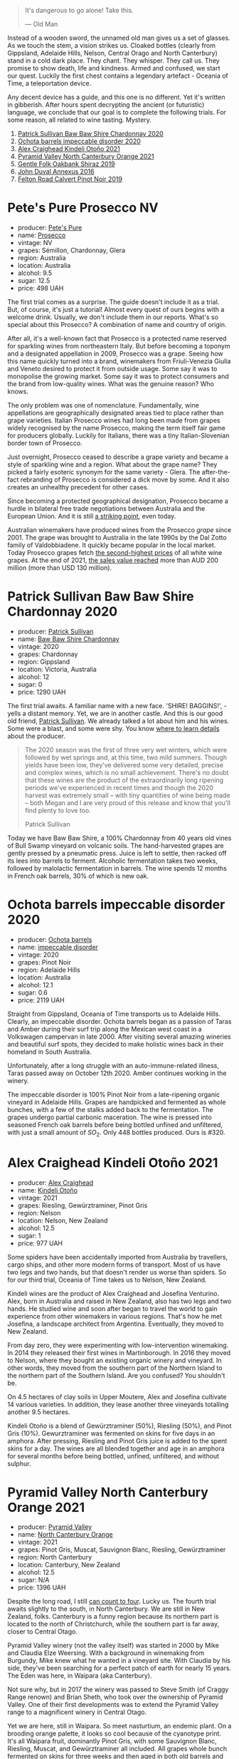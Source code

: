 [[file:/images/2023-03-28-oceania-of-time/2023-03-27-18-24-12-IMG-5728.webp]]

#+begin_quote
It's dangerous to go alone! Take this.

--- Old Man
#+end_quote

Instead of a wooden sword, the unnamed old man gives us a set of glasses. As we touch the stem, a vision strikes us. Cloaked bottles (clearly from Gippsland, Adelaide Hills, Nelson, Central Orago and North Canterbury) stand in a cold dark place. They chant. They whisper. They call us. They promise to show death, life and kindness. Armed and confused, we start our quest. Luckily the first chest contains a legendary artefact - Oceania of Time, a teleportation device.

Any decent device has a guide, and this one is no different. Yet it's written in gibberish. After hours spent decrypting the ancient (or futuristic) language, we conclude that our goal is to complete the following trials. For some reason, all related to wine tasting. Mystery.

1. [[barberry:/wines/5147ca62-b8fa-4cde-a0a4-ec1c1ba8372f][Patrick Sullivan Baw Baw Shire Chardonnay 2020]]
2. [[barberry:/wines/83062163-08fd-4ac2-a0df-83a906418a6e][Ochota barrels impeccable disorder 2020]]
3. [[barberry:/wines/6f9b8b0c-ade3-46f4-bfcc-c5ad41d5c3ff][Alex Craighead Kindeli Otoño 2021]]
4. [[barberry:/wines/a0a0823b-f9d3-465d-991c-c7e1acc5882e][Pyramid Valley North Canterbury Orange 2021]]
5. [[barberry:/wines/61e954ff-3637-41a3-a893-8ab869c352ca][Gentle Folk Oakbank Shiraz 2019]]
6. [[barberry:/wines/7098850c-7c95-4b5d-9639-2ebd2d46b462][John Duval Annexus 2016]]
7. [[barberry:/wines/a086f12a-efb1-481f-8ab5-ab1d2250945b][Felton Road Calvert Pinot Noir 2019]]

* Pete's Pure Prosecco NV
:PROPERTIES:
:ID:                     ffaab6c4-a586-443e-b21a-c056a0db3b99
:END:

#+attr_html: :class bottle-right
[[file:/images/2023-03-28-oceania-of-time/2023-03-09-11-37-59-IMG-5398.webp]]

- producer: [[barberry:/producers/b76709e7-dd5a-4e9c-9ea8-96365ea07dde][Pete's Pure]]
- name: [[barberry:/wines/c955b7cb-7f5b-401f-9da2-4364f8f70450][Prosecco]]
- vintage: NV
- grapes: Sémillon, Chardonnay, Glera
- region: Australia
- location: Australia
- alcohol: 9.5
- sugar: 12.5
- price: 498 UAH

The first trial comes as a surprise. The guide doesn't include it as a trial. But, of course, it's just a tutorial! Almost every quest of ours begins with a welcome drink. Usually, we don't include them in our reports. What's so special about this Prosecco? A combination of name and country of origin.

After all, it's a well-known fact that Prosecco is a protected name reserved for sparkling wines from northeastern Italy. But before becoming a toponym and a designated appellation in 2009, Prosecco was a grape. Seeing how this name quickly turned into a brand, winemakers from Friuli-Venezia Giulia and Veneto desired to protect it from outside usage. Some say it was to monopolise the growing market. Some say it was to protect consumers and the brand from low-quality wines. What was the genuine reason? Who knows.

The only problem was one of nomenclature. Fundamentally, wine appellations are geographically designated areas tied to place rather than grape varieties. Italian Prosecco wines had long been made from grapes widely recognised by the name Prosecco, making the term itself fair game for producers globally. Luckily for Italians, there was a tiny Italian-Slovenian border town of Prosecco.

Just overnight, Prosecco ceased to describe a grape variety and became a style of sparkling wine and a region. What about the grape name? They picked a fairly esoteric synonym for the same variety - Glera. The after-the-fact rebranding of Prosecco is considered a dick move by some. And it also creates an unhealthy precedent for other cases.

Since becoming a protected geographical designation, Prosecco became a hurdle in bilateral free trade negotiations between Australia and the European Union. And it is still [[https://www.bloomberg.com/news/articles/2023-01-20/eu-tells-australia-don-t-name-products-feta-and-prosecco?sref=vIMBelW3][a striking point]], even today.

Australian winemakers have produced wines from the Prosecco /grape/ since 2001. The grape was brought to Australia in the late 1990s by the Dal Zotto family of Valdobbiadene. It quickly became popular in the local market. Today Prosecco grapes fetch [[https://www.agw.org.au/wp-content/uploads/2022/11/AGW_Australian-Prosecco-fact-sheet_visual-1.pdf][the second-highest prices]] of all white wine grapes. At the end of 2021, [[https://www.agw.org.au/wp-content/uploads/2022/11/AGW_Australian-Prosecco-fact-sheet_visual-1.pdf][the sales value reached]] more than AUD 200 million (more than USD 130 million).

* Patrick Sullivan Baw Baw Shire Chardonnay 2020
:PROPERTIES:
:ID:                     f2e05546-0a9b-4693-b276-83a668dfb187
:END:

#+attr_html: :class bottle-right
[[file:/images/2023-03-28-oceania-of-time/2023-02-04-11-59-29-F9BE13F4-267C-4E7B-B3B4-0764876669A5-1-105-c.webp]]

- producer: [[barberry:/producers/ebcf71da-35d2-45d4-9b87-178179c0b573][Patrick Sullivan]]
- name: [[barberry:/wines/5147ca62-b8fa-4cde-a0a4-ec1c1ba8372f][Baw Baw Shire Chardonnay]]
- vintage: 2020
- grapes: Chardonnay
- region: Gippsland
- location: Victoria, Australia
- alcohol: 12
- sugar: 0
- price: 1290 UAH

The first trial awaits. A familiar name with a new face. 'SHIRE! BAGGINS!', - yells a distant memory. Yet, we are in another castle. And this is our good old friend, [[barberry:/producers/ebcf71da-35d2-45d4-9b87-178179c0b573][Patrick Sullivan]]. We already talked a lot about him and his wines. Some were a blast, and some were shy. You know [[barberry:/producers/ebcf71da-35d2-45d4-9b87-178179c0b573][where to learn details]] about the producer.

#+begin_quote
The 2020 season was the first of three very wet winters, which were followed by wet springs and, at this time, two mild summers. Though yields have been low, they've delivered some very detailed, precise and complex wines, which is no small achievement. There's no doubt that these wines are the product of the extraordinarily long ripening periods we've experienced in recent times and though the 2020 harvest was extremely small – with tiny quantities of wine being made – both Megan and I are very proud of this release and know that you'll find plenty to love too.

Patrick Sullivan
#+end_quote

Today we have Baw Baw Shire, a 100% Chardonnay from 40 years old vines of Bull Swamp vineyard on volcanic soils. The hand-harvested grapes are gently pressed by a pneumatic press. Juice is left to settle, then racked off its lees into barrels to ferment. Alcoholic fermentation takes two weeks, followed by malolactic fermentation in barrels. The wine spends 12 months in French oak barrels, 30% of which is new oak.

* Ochota barrels impeccable disorder 2020
:PROPERTIES:
:ID:                     46a1ac6c-024d-4f2c-898c-fdeadb792ad1
:END:

#+attr_html: :class bottle-right
[[file:/images/2023-03-28-oceania-of-time/2023-01-16-16-16-07-IMG-4332.webp]]

- producer: [[barberry:/producers/5fc06935-eb1a-4edd-833a-df0217836334][Ochota barrels]]
- name: [[barberry:/wines/83062163-08fd-4ac2-a0df-83a906418a6e][impeccable disorder]]
- vintage: 2020
- grapes: Pinot Noir
- region: Adelaide Hills
- location: Australia
- alcohol: 12.1
- sugar: 0.6
- price: 2119 UAH

Straight from Gippsland, Oceania of Time transports us to Adelaide Hills. Clearly, an impeccable disorder. Ochota barrels began as a passion of Taras and Amber during their surf trip along the Mexican west coast in a Volkswagen campervan in late 2000. After visiting several amazing wineries and beautiful surf spots, they decided to make holistic wines back in their homeland in South Australia.

Unfortunately, after a long struggle with an auto-immune-related illness, Taras passed away on October 12th 2020. Amber continues working in the winery.

The impeccable disorder is 100% Pinot Noir from a late-ripening organic vineyard in Adelaide Hills. Grapes are handpicked and fermented as whole bunches, with a few of the stalks added back to the fermentation. The grapes undergo partial carbonic maceration. The wine is pressed into seasoned French oak barrels before being bottled unfined and unfiltered, with just a small amount of $SO_2$. Only 448 bottles produced. Ours is #320.

* Alex Craighead Kindeli Otoño 2021
:PROPERTIES:
:ID:                     9cc46844-341d-498c-8f78-031750b11eaf
:END:

#+attr_html: :class bottle-right
[[file:/images/2023-03-28-oceania-of-time/2023-01-16-16-32-04-IMG-4351.webp]]

- producer: [[barberry:/producers/9880c5f6-e77b-4171-9e0f-069b9c4fcae0][Alex Craighead]]
- name: [[barberry:/wines/6f9b8b0c-ade3-46f4-bfcc-c5ad41d5c3ff][Kindeli Otoño]]
- vintage: 2021
- grapes: Riesling, Gewürztraminer, Pinot Gris
- region: Nelson
- location: Nelson, New Zealand
- alcohol: 12.5
- sugar: 1
- price: 977 UAH

Some spiders have been accidentally imported from Australia by travellers, cargo ships, and other more modern forms of transport. Most of us have two legs and two hands, but that doesn't render us worse than spiders. So for our third trial, Oceania of Time takes us to Nelson, New Zealand.

Kindeli wines are the product of Alex Craighead and Josefina Venturino. Alex, born in Australia and raised in New Zealand, also has two legs and two hands. He studied wine and soon after began to travel the world to gain experience from other winemakers in various regions. That's how he met Josefina, a landscape architect from Argentina. Eventually, they moved to New Zealand.

From day zero, they were experimenting with low-intervention winemaking. In 2014 they released their first wines in Martinborough. In 2016 they moved to Nelson, where they bought an existing organic winery and vineyard. In other words, they moved from the southern part of the Northern Island to the northern part of the Southern Island. Are you confused? You shouldn't be.

On 4.5 hectares of clay soils in Upper Moutere, Alex and Josefina cultivate 14 various varieties. In addition, they lease another three vineyards totalling another 9.5 hectares.

Kindeli Otoño is a blend of Gewürztraminer (50%), Riesling (50%), and Pinot Gris (10%). Gewurztraminer was fermented on skins for five days in an amphora. After pressing, Riesling and Pinot Gris juice is added to the spent skins for a day. The wines are all blended together and age in an amphora for several months before being bottled, unfined, unfiltered, and without sulphur.

* Pyramid Valley North Canterbury Orange 2021
:PROPERTIES:
:ID:                     bb5be686-beb9-4310-8a5c-f1a3a99dc9c0
:END:

#+attr_html: :class bottle-right
[[file:/images/2023-03-28-oceania-of-time/2023-03-14-14-08-07-B54C18E9-1258-44D4-BB68-6F02CE404148-1-105-c.webp]]

- producer: [[barberry:/producers/32e6cc69-90ec-4700-bdb5-d1a396315b9e][Pyramid Valley]]
- name: [[barberry:/wines/a0a0823b-f9d3-465d-991c-c7e1acc5882e][North Canterbury Orange]]
- vintage: 2021
- grapes: Pinot Gris, Muscat, Sauvignon Blanc, Riesling, Gewürztraminer
- region: North Canterbury
- location: Canterbury, New Zealand
- alcohol: 12.5
- sugar: N/A
- price: 1396 UAH

Despite the long road, I still [[https://www.youtube.com/watch?v=u8ccGjar4Es][can count to four]]. Lucky us. The fourth trial awaits slightly to the south, in North Canterbury. We are still in New Zealand, folks. Canterbury is a funny region because its northern part is located to the north of Christchurch, while the southern part is far away, closer to Central Otago.

Pyramid Valley winery (not the valley itself) was started in 2000 by Mike and Claudia Elze Weersing. With a background in winemaking from Burgundy, Mike knew what he wanted in a vineyard site. With Claudia by his side, they've been searching for a perfect patch of earth for nearly 15 years. The Eden was here, in  Waipara (aka Canterbury).

Not sure why, but in 2017 the winery was passed to Steve Smith (of Craggy Range renown) and Brian Sheth, who took over the ownership of Pyramid Valley. One of their first developments was to extend the Pyramid Valley range to a magnificent winery in Central Otago.

Yet we are here, still in Waipara. So meet nasturtium, an endemic plant. On a brooding orange palette, it looks so cool because of the cyanotype print. It's all Waipara fruit, dominantly Pinot Gris, with some Sauvignon Blanc, Riesling, Muscat, and Gewürztraminer all included. All grapes whole bunch fermented on skins for three weeks and then aged in both old barrels and clay amphora for six months.

* Gentle Folk Oakbank Shiraz 2019
:PROPERTIES:
:ID:                     a16b0971-85eb-4ad3-b62e-76eca324ff71
:END:

#+attr_html: :class bottle-right
[[file:/images/2023-03-28-oceania-of-time/2021-12-17-15-38-12-6692CAE4-0D9C-455D-8053-5ED830A49256-1-105-c.webp]]

- producer: [[barberry:/producers/166e9d27-3a90-4f30-a042-a39ebe67b04e][Gentle Folk]]
- name: [[barberry:/wines/61e954ff-3637-41a3-a893-8ab869c352ca][Oakbank Shiraz]]
- vintage: 2019
- grapes: Syrah
- region: Adelaide Hills
- location: Australia
- alcohol: 13
- sugar: 0.4
- price: 1184 UAH

The filthy development of our quest must end. Roller coaster, no more! From this point on (spoilers alert!), we are going to meet only red wines. The alcohol level grows exponentially on a logarithmic scale. And remember, seaweed is not weed.

Meet Gareth and Rainbo Belton, the country's leading experts in seaweed. They caught the wine bug a few years ago. And now they run a winery making small batches of fun and creative wines with their friends in the Basket range. Aye, we are still in Adelaide Hills. But don't worry, we are in the loving hands of Gentle Folk. Their focus is mainly on Pinot Noir and Chardonnay, but as you can deduce, they also produce Shiraz.

The grapes for this wine come from the 3.3-ha Murdoch Hill vineyard in Oakbank, planted by Michael Downer in 1998 at 390 meters above sea level. Soils are predominantly sandy loam over medium clay subsoils, with varying levels of ironstone, quartz and schist. The Oakbank area is a little warmer than some of the pockets of the Hills where Gareth grows his Pinot Noir, making it the perfect place to grow spicy, slippery, peppery cool-climate Shiraz. It's made in the same way as the Pinot Noirs with 100% whole bunches and a quarter new oak.

* John Duval Annexus Grenache 2016
:PROPERTIES:
:ID:                     42814b30-db94-40b1-b81a-252b6d24d302
:END:

#+attr_html: :class bottle-right
[[file:/images/2023-03-28-oceania-of-time/2023-02-21-06-55-20-IMG-5147.webp]]

- producer: [[barberry:/producers/a31e9be7-f242-441a-b913-60f591159ba9][John Duval]]
- name: [[barberry:/wines/7098850c-7c95-4b5d-9639-2ebd2d46b462][Annexus Grenache]]
- vintage: 2016
- grapes: Grenache
- region: Barossa Valley
- location: Australia
- alcohol: 13.5
- sugar: 0.4
- price: 1728 UAH

John Duval is an international winemaking legend and Australian superstar. Before starting a private label, he was a winemaker at Barossa Valley winery Penfolds for 29 years (16 of them, he was a chief). John Duval is responsible for putting together Grange and his signature wine, the RWT.

For the last decade (or even more), Duval travelled around the globe producing high-quality wines in Europe, the North-West of the USA and Chile. But his heart is in the Barossa Valley. Hence his private label was born here in 2003.

Annexus Grenache is made from grapes sourced from 150+ years old low-yielding vines from Northern Barossa and Eden Valley. The wine is aged for a year in older hogsheads, so the oak impact is minimal. Only 250 cases produced.

The final trial awaits us. Don't forget to save your progress.

* Felton Road Calvert Pinot Noir 2019
:PROPERTIES:
:ID:                     f47bfe0c-e996-447e-82ef-435a56af949f
:END:

#+attr_html: :class bottle-right
[[file:/images/2023-03-28-oceania-of-time/2023-01-24-06-58-32-IMG-4538.webp]]

- producer: [[barberry:/producers/1845b9b1-6a81-4d07-8878-69d1c4e63068][Felton Road]]
- name: [[barberry:/wines/a086f12a-efb1-481f-8ab5-ab1d2250945b][Calvert Pinot Noir]]
- vintage: 2019
- grapes: Pinot Noir
- region: Central Otago
- location: Otago, New Zealand
- alcohol: 14
- sugar: 0
- price: 2270 UAH

A legend. No words are needed. Yet my site design requires some text below the wine's technical information because the image doesn't look good without extra text below (check yourself, open developers tools and remove all paragraphs in this section after the image).

The grapes are destemmed directly into open-top fermenters without pumping, with approximately 25% as whole clusters. Long 10 days pre-fermentation maceration. The fermentation begins with indigenous yeasts. The grapes are punched down by hand up to two times per day with a total time on skins of 23 days. Pressed off, and barrels were filled immediately by gravity to the underground barrel cellars. The wine spent 16 months in a barrel (30% new French) with two rackings and no fining or filtration. Bottled in early September 2020.

* Scores
:PROPERTIES:
:ID:                     ba1bac7d-6723-41f9-8792-390a8f5d1927
:END:

#+attr_html: :class tasting-scores :rules groups :cellspacing 0 :cellpadding 6
#+caption: Results
#+results: summary
|         | rms      |   sdev | favourite | outcast |   price | QPR      |
|---------+----------+--------+-----------+---------+---------+----------|
| Wine #1 | *1.0000* | 0.0000 | *0.00*    |  +0.00+ | 1290.00 | *0.0000* |
| Wine #2 | *1.0000* | 0.0000 | *0.00*    |  +0.00+ | 2119.00 | *0.0000* |
| Wine #3 | *1.0000* | 0.0000 | *0.00*    |  +0.00+ |  977.00 | *0.0000* |
| Wine #4 | *1.0000* | 0.0000 | *0.00*    |  +0.00+ | 1396.00 | *0.0000* |
| Wine #5 | *1.0000* | 0.0000 | *0.00*    |  +0.00+ | 1184.00 | *0.0000* |
| Wine #6 | *1.0000* | 0.0000 | *0.00*    |  +0.00+ | 1728.00 | *0.0000* |
| Wine #7 | *1.0000* | 0.0000 | *0.00*    |  +0.00+ | 2270.00 | *0.0000* |

How to read this table:

- =rms= is root mean square or quadratic mean. The problem with arithmetic mean is that it is very sensitive to deviations and extreme values in data sets, meaning that even single 5 or 1 might 'drastically' affect the score. Without deeper explanation, RMS is picked because it is bigger than or equal to average, because it basically includes standard deviation.
- =sdev= is standard deviation. The bigger this value the more controversial the wine is, meaning that people have different opinions on this one.
- =favourite= is amount of people who marked this wine as favourite of the event.
- =outcast= is amount of people who marked this wine as outcast of the event.
- =price= is wine price in UAH.
- =QPR= is quality price ratio, calculated in as =100 * factorial(rms)/price=. The reason behind this totally unprofessional formula is simple. At some point you have to pay more and more to get a little fraction of satisfaction. Factorial used in this formula rewards scores close to the upper bound 120 times more than scores close to the lower bound.

#+attr_html: :class tasting-scores
#+caption: Scores
#+results: scores
|       | Wine #1 | Wine #2 | Wine #3 | Wine #4 | Wine #5 | Wine #6 | Wine #7 |
|-------+---------+---------+---------+---------+---------+---------+---------|
| Boris |    1.00 |    1.00 |    1.00 |    1.00 |    1.00 |    1.00 |    1.00 |

* Resources
:PROPERTIES:
:ID:                     bf2d2d2a-d04b-4e0f-b7fb-521ca1b3b6f8
:END:

- [[https://www.bloomberg.com/news/articles/2023-01-20/eu-tells-australia-don-t-name-products-feta-and-prosecco?sref=vIMBelW3][Fight Over Parmesan and Prosecco Stalls EU-Australia Trade Deal]]
- [[https://vinepair.com/articles/italian-vs-australian-prosecco/][Italy and Australia's Battle Over the Term 'Prosecco' Is Coming to a Bubbly Head]]
- [[https://www.agw.org.au/wp-content/uploads/2022/11/AGW_Australian-Prosecco-fact-sheet_visual-1.pdf][Australian Prosecco]] (Australian Grape & Wine)
- [[https://www.differentdrop.com][Different Drop]]
- [[https://www.johnduvalwines.com][John Duval Wines]]
- [[https://gentlefolk.com.au][Genlte Folk]]
- [[https://www.alexcraighead.co.nz][Alex Craighead]]
- [[https://feltonroad.com][Felton Road]]
- [[https://www.pyramidvalley.co.nz][Pyramid Valley]]

